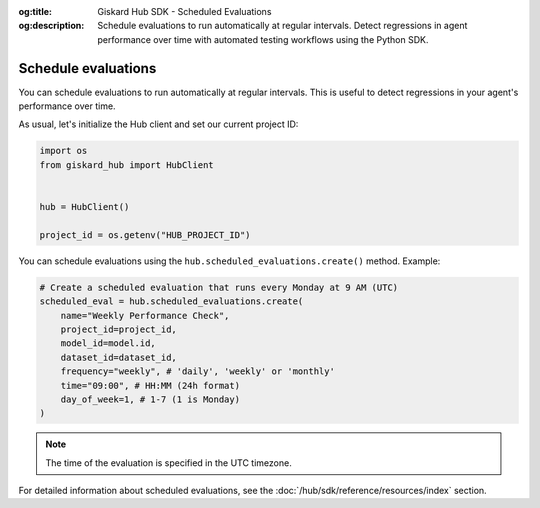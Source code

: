 :og:title: Giskard Hub SDK - Scheduled Evaluations
:og:description: Schedule evaluations to run automatically at regular intervals. Detect regressions in agent performance over time with automated testing workflows using the Python SDK.

Schedule evaluations
----------------------

You can schedule evaluations to run automatically at regular intervals. This is useful to detect regressions in your agent's performance over time.

As usual, let's initialize the Hub client and set our current project ID:

.. code-block:: python

    import os
    from giskard_hub import HubClient


    hub = HubClient()

    project_id = os.getenv("HUB_PROJECT_ID")

You can schedule evaluations using the ``hub.scheduled_evaluations.create()`` method. Example:

.. code-block:: python

    # Create a scheduled evaluation that runs every Monday at 9 AM (UTC)
    scheduled_eval = hub.scheduled_evaluations.create(
        name="Weekly Performance Check",
        project_id=project_id,
        model_id=model.id,
        dataset_id=dataset_id,
        frequency="weekly", # 'daily', 'weekly' or 'monthly'
        time="09:00", # HH:MM (24h format)
        day_of_week=1, # 1-7 (1 is Monday)
    )

.. note::

    The time of the evaluation is specified in the UTC timezone.

For detailed information about scheduled evaluations, see the :doc:`/hub/sdk/reference/resources/index` section.